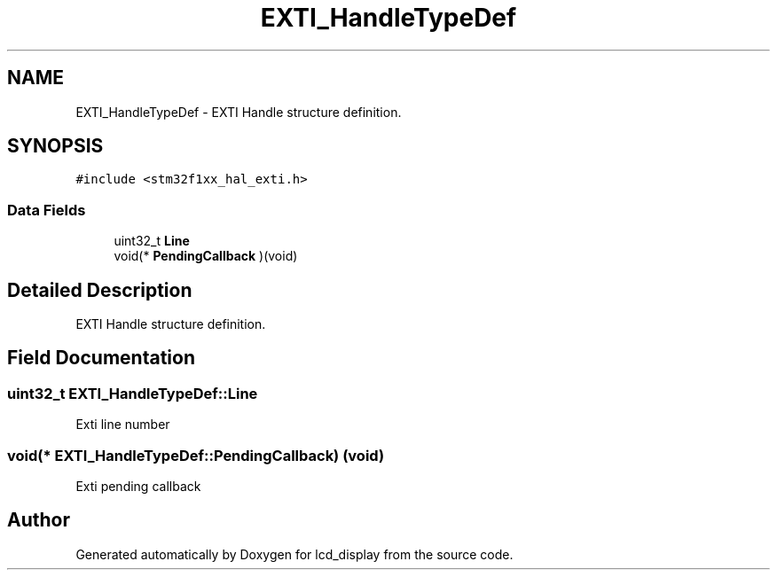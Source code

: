 .TH "EXTI_HandleTypeDef" 3 "Thu Oct 29 2020" "lcd_display" \" -*- nroff -*-
.ad l
.nh
.SH NAME
EXTI_HandleTypeDef \- EXTI Handle structure definition\&.  

.SH SYNOPSIS
.br
.PP
.PP
\fC#include <stm32f1xx_hal_exti\&.h>\fP
.SS "Data Fields"

.in +1c
.ti -1c
.RI "uint32_t \fBLine\fP"
.br
.ti -1c
.RI "void(* \fBPendingCallback\fP )(void)"
.br
.in -1c
.SH "Detailed Description"
.PP 
EXTI Handle structure definition\&. 
.SH "Field Documentation"
.PP 
.SS "uint32_t EXTI_HandleTypeDef::Line"
Exti line number 
.SS "void(*  EXTI_HandleTypeDef::PendingCallback) (void)"
Exti pending callback 

.SH "Author"
.PP 
Generated automatically by Doxygen for lcd_display from the source code\&.
